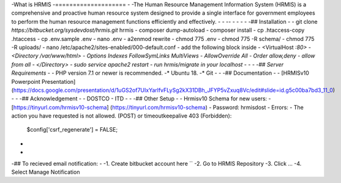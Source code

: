 -What is HRMIS
-====================
-
-The Human Resource Management Information System (HRMIS) is a comprehensive and proactive human resource system designed to provide a single interface for government employees to perform the human resource management functions efficiently and effectively.
-
-
-- - -
-
- 
-## Installation
-
-	git clone `https://bitbucket.org/sysdevdost/hrmis.git` hrmis
-	composer dump-autoload
-	composer install
-	cp .htaccess-copy .htaccess
-	cp .env.sample .env
-	nano .env
-	a2enmod rewrite
-	chmod 775 .env
-	chmod 775 -R schema/
-	chmod 775 -R uploads/
-	nano /etc/apache2/sites-enabled/000-default.conf
-	add the following block inside
-	<VirtualHost *:80>
-	<Directory /var/www/html>
-	                Options Indexes FollowSymLinks MultiViews
-	                AllowOverride All
-	                Order allow,deny
-	                allow from all
-	</Directory>
-	sudo service apache2 restart
-	run hrmis/migrate in your localhost
-
-
- 
-## Server Requirements
-
-* PHP version 7.1 or newer is recommended.
-* Ubuntu 18.
-* Git
- 
-
-## Documentation
-
- [HRMISv10 Powerpoint Presentation] (https://docs.google.com/presentation/d/1uGS2of7UIxYarlfvFLySg2kX31DBh_JFYP5vZxuq8Vc/edit#slide=id.g5c00ba7bd3_11_0)
- 
-
-## Acknowledgement
-
-	DOSTCO - ITD
-
-
-## Other Setup
-
-	Hrmisv10 Schema for new users:
-	[https://tinyurl.com/hrmisv10-schema] (https://tinyurl.com/hrmisv10-schema)
-	Password: hrmisdost
-
Errors:
-  The action you have requested is not allowed. (POST) or timeoutkeepalive 403 (Forbidden):
	$config['csrf_regenerate'] = FALSE;
-
-
-## To recieved email notification:
-
-1. Create bitbucket account here ``
-2. Go to HRMIS Repository
-3. Click ...
-4. Select Manage Notification